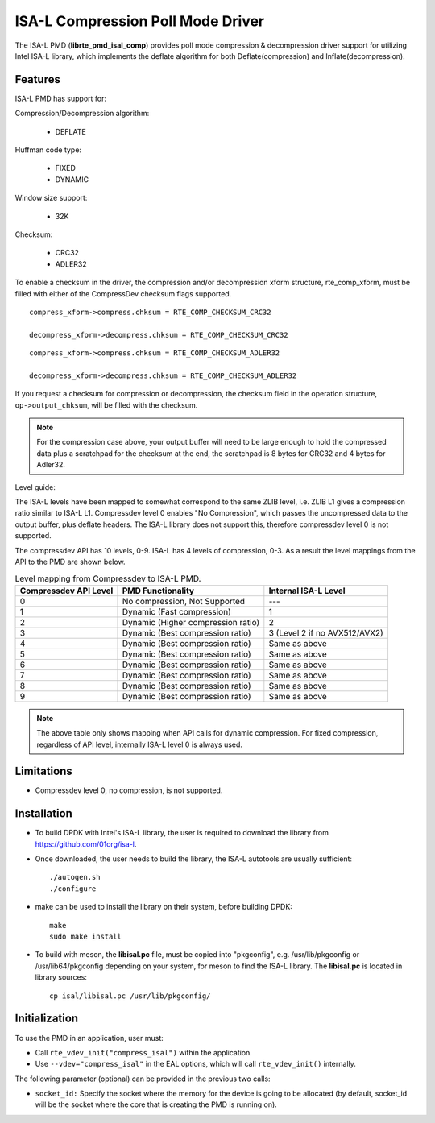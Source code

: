 ..  SPDX-License-Identifier: BSD-3-Clause
    Copyright(c) 2018 Intel Corporation.

ISA-L Compression Poll Mode Driver
==================================

The ISA-L PMD (**librte_pmd_isal_comp**) provides poll mode compression &
decompression driver support for utilizing Intel ISA-L library,
which implements the deflate algorithm for both Deflate(compression) and Inflate(decompression).


Features
--------

ISA-L PMD has support for:

Compression/Decompression algorithm:

    * DEFLATE

Huffman code type:

    * FIXED
    * DYNAMIC

Window size support:

    * 32K

Checksum:

    * CRC32
    * ADLER32

To enable a checksum in the driver, the compression and/or decompression xform
structure, rte_comp_xform, must be filled with either of the CompressDev
checksum flags supported. ::

 compress_xform->compress.chksum = RTE_COMP_CHECKSUM_CRC32

 decompress_xform->decompress.chksum = RTE_COMP_CHECKSUM_CRC32

::

 compress_xform->compress.chksum = RTE_COMP_CHECKSUM_ADLER32

 decompress_xform->decompress.chksum = RTE_COMP_CHECKSUM_ADLER32

If you request a checksum for compression or decompression,
the checksum field in the operation structure,  ``op->output_chksum``,
will be filled with the checksum.

.. Note::

 For the compression case above, your output buffer will need to be large enough to hold the compressed data plus a scratchpad for the checksum at the end, the scratchpad is 8 bytes for CRC32 and 4 bytes for Adler32.

Level guide:

The ISA-L levels have been mapped to somewhat correspond to the same ZLIB level,
i.e. ZLIB L1 gives a compression ratio similar to ISA-L L1.
Compressdev level 0 enables "No Compression", which passes the uncompressed
data to the output buffer, plus deflate headers.
The ISA-L library does not support this, therefore compressdev level 0 is not supported.

The compressdev API has 10 levels, 0-9. ISA-L has 4 levels of compression, 0-3.
As a result the level mappings from the API to the PMD are shown below.

.. _table_ISA-L_compression_levels:

.. table:: Level mapping from Compressdev to ISA-L PMD.

   +-------------+----------------------------------------------+-----------------------------------------------+
   | Compressdev | PMD Functionality                            | Internal ISA-L                                |
   | API Level   |                                              | Level                                         |
   +=============+==============================================+===============================================+
   | 0           | No compression, Not Supported                | ---                                           |
   +-------------+----------------------------------------------+-----------------------------------------------+
   | 1           | Dynamic (Fast compression)                   | 1                                             |
   +-------------+----------------------------------------------+-----------------------------------------------+
   | 2           | Dynamic                                      | 2                                             |
   |             | (Higher compression ratio)                   |                                               |
   +-------------+----------------------------------------------+-----------------------------------------------+
   | 3           | Dynamic                                      | 3                                             |
   |             | (Best compression ratio)                     | (Level 2 if                                   |
   |             |                                              | no AVX512/AVX2)                               |
   +-------------+----------------------------------------------+-----------------------------------------------+
   | 4           | Dynamic (Best compression ratio)             | Same as above                                 |
   +-------------+----------------------------------------------+-----------------------------------------------+
   | 5           | Dynamic (Best compression ratio)             | Same as above                                 |
   +-------------+----------------------------------------------+-----------------------------------------------+
   | 6           | Dynamic (Best compression ratio)             | Same as above                                 |
   +-------------+----------------------------------------------+-----------------------------------------------+
   | 7           | Dynamic (Best compression ratio)             | Same as above                                 |
   +-------------+----------------------------------------------+-----------------------------------------------+
   | 8           | Dynamic (Best compression ratio)             | Same as above                                 |
   +-------------+----------------------------------------------+-----------------------------------------------+
   | 9           | Dynamic (Best compression ratio)             | Same as above                                 |
   +-------------+----------------------------------------------+-----------------------------------------------+

.. Note::

 The above table only shows mapping when API calls for dynamic compression.
 For fixed compression, regardless of API level, internally ISA-L level 0 is always used.


Limitations
-----------

* Compressdev level 0, no compression, is not supported.

Installation
------------

* To build DPDK with Intel's ISA-L library, the user is required to download the library from `<https://github.com/01org/isa-l>`_.

* Once downloaded, the user needs to build the library, the ISA-L autotools are usually sufficient::

    ./autogen.sh
    ./configure

* make can  be used to install the library on their system, before building DPDK::

    make
    sudo make install

* To build with meson, the **libisal.pc** file, must be copied into "pkgconfig",
  e.g. /usr/lib/pkgconfig or /usr/lib64/pkgconfig depending on your system,
  for meson to find the ISA-L library. The **libisal.pc** is located in library sources::

    cp isal/libisal.pc /usr/lib/pkgconfig/


Initialization
--------------

To use the PMD in an application, user must:

* Call ``rte_vdev_init("compress_isal")`` within the application.

* Use ``--vdev="compress_isal"`` in the EAL options, which will call ``rte_vdev_init()`` internally.

The following parameter (optional) can be provided in the previous two calls:

* ``socket_id:`` Specify the socket where the memory for the device is going to be allocated
  (by default, socket_id will be the socket where the core that is creating the PMD is running on).
